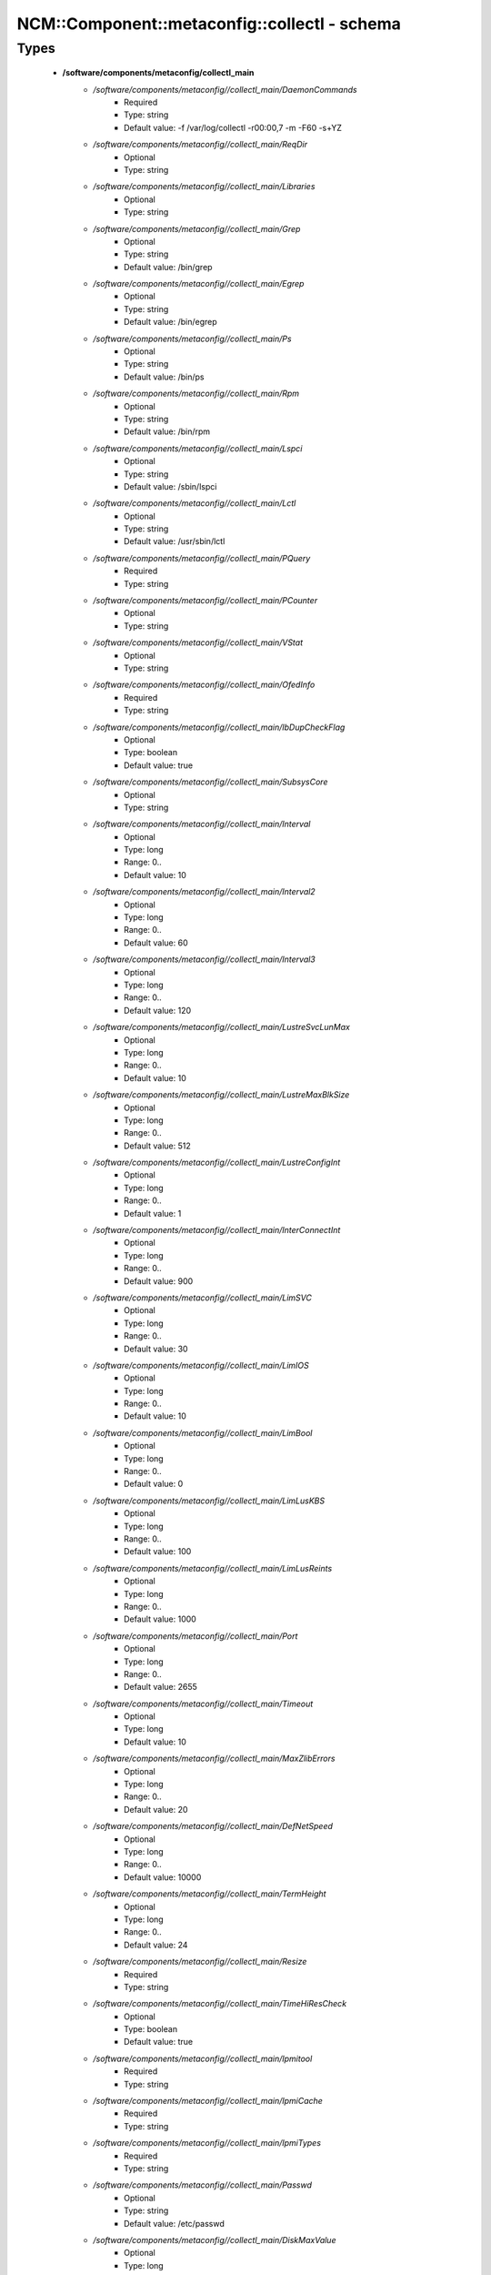 ################################################
NCM\::Component\::metaconfig\::collectl - schema
################################################

Types
-----

 - **/software/components/metaconfig/collectl_main**
    - */software/components/metaconfig//collectl_main/DaemonCommands*
        - Required
        - Type: string
        - Default value: -f /var/log/collectl -r00:00,7 -m -F60 -s+YZ
    - */software/components/metaconfig//collectl_main/ReqDir*
        - Optional
        - Type: string
    - */software/components/metaconfig//collectl_main/Libraries*
        - Optional
        - Type: string
    - */software/components/metaconfig//collectl_main/Grep*
        - Optional
        - Type: string
        - Default value: /bin/grep
    - */software/components/metaconfig//collectl_main/Egrep*
        - Optional
        - Type: string
        - Default value: /bin/egrep
    - */software/components/metaconfig//collectl_main/Ps*
        - Optional
        - Type: string
        - Default value: /bin/ps
    - */software/components/metaconfig//collectl_main/Rpm*
        - Optional
        - Type: string
        - Default value: /bin/rpm
    - */software/components/metaconfig//collectl_main/Lspci*
        - Optional
        - Type: string
        - Default value: /sbin/lspci
    - */software/components/metaconfig//collectl_main/Lctl*
        - Optional
        - Type: string
        - Default value: /usr/sbin/lctl
    - */software/components/metaconfig//collectl_main/PQuery*
        - Required
        - Type: string
    - */software/components/metaconfig//collectl_main/PCounter*
        - Optional
        - Type: string
    - */software/components/metaconfig//collectl_main/VStat*
        - Optional
        - Type: string
    - */software/components/metaconfig//collectl_main/OfedInfo*
        - Required
        - Type: string
    - */software/components/metaconfig//collectl_main/IbDupCheckFlag*
        - Optional
        - Type: boolean
        - Default value: true
    - */software/components/metaconfig//collectl_main/SubsysCore*
        - Optional
        - Type: string
    - */software/components/metaconfig//collectl_main/Interval*
        - Optional
        - Type: long
        - Range: 0..
        - Default value: 10
    - */software/components/metaconfig//collectl_main/Interval2*
        - Optional
        - Type: long
        - Range: 0..
        - Default value: 60
    - */software/components/metaconfig//collectl_main/Interval3*
        - Optional
        - Type: long
        - Range: 0..
        - Default value: 120
    - */software/components/metaconfig//collectl_main/LustreSvcLunMax*
        - Optional
        - Type: long
        - Range: 0..
        - Default value: 10
    - */software/components/metaconfig//collectl_main/LustreMaxBlkSize*
        - Optional
        - Type: long
        - Range: 0..
        - Default value: 512
    - */software/components/metaconfig//collectl_main/LustreConfigInt*
        - Optional
        - Type: long
        - Range: 0..
        - Default value: 1
    - */software/components/metaconfig//collectl_main/InterConnectInt*
        - Optional
        - Type: long
        - Range: 0..
        - Default value: 900
    - */software/components/metaconfig//collectl_main/LimSVC*
        - Optional
        - Type: long
        - Range: 0..
        - Default value: 30
    - */software/components/metaconfig//collectl_main/LimIOS*
        - Optional
        - Type: long
        - Range: 0..
        - Default value: 10
    - */software/components/metaconfig//collectl_main/LimBool*
        - Optional
        - Type: long
        - Range: 0..
        - Default value: 0
    - */software/components/metaconfig//collectl_main/LimLusKBS*
        - Optional
        - Type: long
        - Range: 0..
        - Default value: 100
    - */software/components/metaconfig//collectl_main/LimLusReints*
        - Optional
        - Type: long
        - Range: 0..
        - Default value: 1000
    - */software/components/metaconfig//collectl_main/Port*
        - Optional
        - Type: long
        - Range: 0..
        - Default value: 2655
    - */software/components/metaconfig//collectl_main/Timeout*
        - Optional
        - Type: long
        - Default value: 10
    - */software/components/metaconfig//collectl_main/MaxZlibErrors*
        - Optional
        - Type: long
        - Range: 0..
        - Default value: 20
    - */software/components/metaconfig//collectl_main/DefNetSpeed*
        - Optional
        - Type: long
        - Range: 0..
        - Default value: 10000
    - */software/components/metaconfig//collectl_main/TermHeight*
        - Optional
        - Type: long
        - Range: 0..
        - Default value: 24
    - */software/components/metaconfig//collectl_main/Resize*
        - Required
        - Type: string
    - */software/components/metaconfig//collectl_main/TimeHiResCheck*
        - Optional
        - Type: boolean
        - Default value: true
    - */software/components/metaconfig//collectl_main/Ipmitool*
        - Required
        - Type: string
    - */software/components/metaconfig//collectl_main/IpmiCache*
        - Required
        - Type: string
    - */software/components/metaconfig//collectl_main/IpmiTypes*
        - Required
        - Type: string
    - */software/components/metaconfig//collectl_main/Passwd*
        - Optional
        - Type: string
        - Default value: /etc/passwd
    - */software/components/metaconfig//collectl_main/DiskMaxValue*
        - Optional
        - Type: long
        - Range: 0..
        - Default value: 5000000
    - */software/components/metaconfig//collectl_main/DiskFilter*
        - Optional
        - Type: string
    - */software/components/metaconfig//collectl_main/ProcReadTest*
        - Optional
        - Type: boolean
        - Default value: true
 - **/software/components/metaconfig/collectl_config**
    - */software/components/metaconfig//collectl_config/main*
        - Required
        - Type: collectl_main
